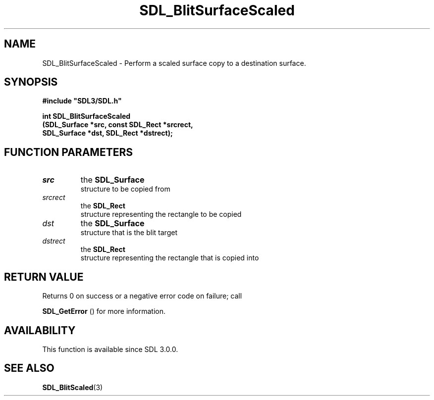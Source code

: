 .\" This manpage content is licensed under Creative Commons
.\"  Attribution 4.0 International (CC BY 4.0)
.\"   https://creativecommons.org/licenses/by/4.0/
.\" This manpage was generated from SDL's wiki page for SDL_BlitSurfaceScaled:
.\"   https://wiki.libsdl.org/SDL_BlitSurfaceScaled
.\" Generated with SDL/build-scripts/wikiheaders.pl
.\"  revision 60dcaff7eb25a01c9c87a5fed335b29a5625b95b
.\" Please report issues in this manpage's content at:
.\"   https://github.com/libsdl-org/sdlwiki/issues/new
.\" Please report issues in the generation of this manpage from the wiki at:
.\"   https://github.com/libsdl-org/SDL/issues/new?title=Misgenerated%20manpage%20for%20SDL_BlitSurfaceScaled
.\" SDL can be found at https://libsdl.org/
.de URL
\$2 \(laURL: \$1 \(ra\$3
..
.if \n[.g] .mso www.tmac
.TH SDL_BlitSurfaceScaled 3 "SDL 3.0.0" "SDL" "SDL3 FUNCTIONS"
.SH NAME
SDL_BlitSurfaceScaled \- Perform a scaled surface copy to a destination surface\[char46]
.SH SYNOPSIS
.nf
.B #include \(dqSDL3/SDL.h\(dq
.PP
.BI "int SDL_BlitSurfaceScaled
.BI "    (SDL_Surface *src, const SDL_Rect *srcrect,
.BI "    SDL_Surface *dst, SDL_Rect *dstrect);
.fi
.SH FUNCTION PARAMETERS
.TP
.I src
the 
.BR SDL_Surface
 structure to be copied from
.TP
.I srcrect
the 
.BR SDL_Rect
 structure representing the rectangle to be copied
.TP
.I dst
the 
.BR SDL_Surface
 structure that is the blit target
.TP
.I dstrect
the 
.BR SDL_Rect
 structure representing the rectangle that is copied into
.SH RETURN VALUE
Returns 0 on success or a negative error code on failure; call

.BR SDL_GetError
() for more information\[char46]

.SH AVAILABILITY
This function is available since SDL 3\[char46]0\[char46]0\[char46]

.SH SEE ALSO
.BR SDL_BlitScaled (3)
